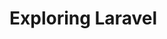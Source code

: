 #+HUGO_BASE_DIR: ~/r_hasan/
# #+title: Index

* Exploring Laravel
:PROPERTIES:
:export_author: R_Hasan
:export_date: 2022-08-16
:export_hugo_section_frag: laravel
:export_file_name: _index
:end:
